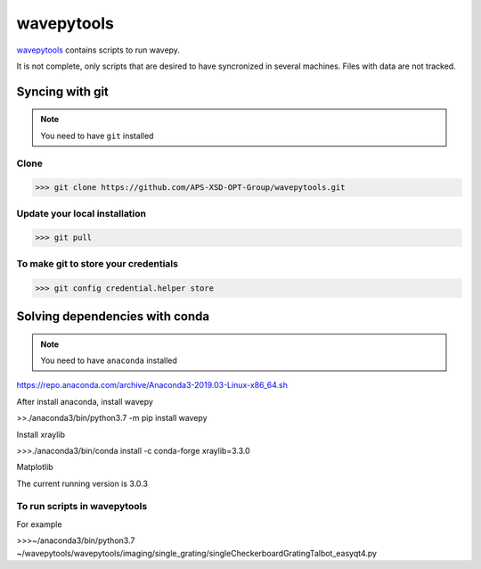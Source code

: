 ===================
**wavepytools**
===================

`wavepytools <https://github.com/APS-XSD-OPT-Group/wavepytools>`_ contains scripts to run wavepy.

It is not complete, only scripts that are desired to have syncronized in
several machines. Files with data are not tracked.


---------------------
**Syncing with git**
---------------------

.. NOTE:: You need to have ``git`` installed


**Clone**
----------

>>> git clone https://github.com/APS-XSD-OPT-Group/wavepytools.git


**Update your local installation**
----------------------------------

>>> git pull


**To make git to store your credentials**
-----------------------------------------

>>> git config credential.helper store


-----------------------------------
**Solving dependencies with conda**
-----------------------------------

.. NOTE:: You need to have ``anaconda`` installed
https://repo.anaconda.com/archive/Anaconda3-2019.03-Linux-x86_64.sh

After install anaconda, install wavepy

>>./anaconda3/bin/python3.7 -m pip install wavepy

Install xraylib

>>>./anaconda3/bin/conda install -c conda-forge xraylib=3.3.0

Matplotlib

The current running version is 3.0.3

**To run scripts in wavepytools**
-----------------------
For example

>>>~/anaconda3/bin/python3.7 ~/wavepytools/wavepytools/imaging/single_grating/singleCheckerboardGratingTalbot_easyqt4.py

